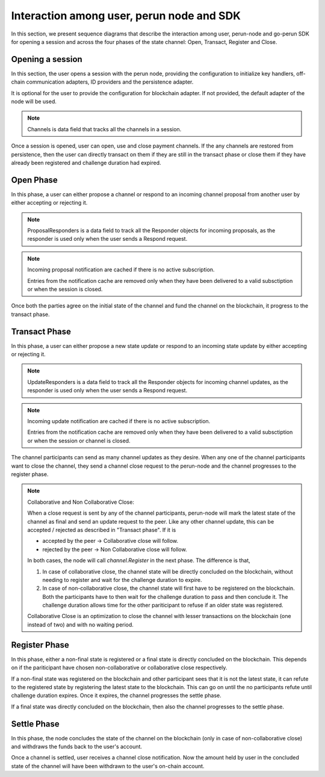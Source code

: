 .. SPDX-FileCopyrightText: 2021 Hyperledger
   SPDX-License-Identifier: CC-BY-4.0

Interaction among user, perun node and SDK
==========================================

In this section, we present sequence diagrams that describe the interaction
among user, perun-node and go-perun SDK for opening a session and across the
four phases of the state channel: Open, Transact, Register and Close.

Opening a session
-----------------

In this section, the user opens a session with the perun node, providing the
configuration to initialize key handlers, off-chain communication adapters, ID
providers and the persistence adapter.

It is optional for the user to provide the configuration for blockchain
adapter. If not provided, the default adapter of the node will be used.

.. image:: ../../_generated/node/seq_0_open_session.svg
  :align: Center
  :alt: Image not available

.. note::
  Channels is data field that tracks all the channels in a session.

Once a session is opened, user can open, use and close payment channels. If the
any channels are restored from persistence, then the user can directly transact
on them if they are still in the transact phase or close them if they have
already been registered and challenge duration had expired.

Open Phase
----------

In this phase, a user can either propose a channel or respond to an incoming
channel proposal from another user by either accepting or rejecting it.

.. image:: ../../_generated/node/seq_1_open.svg
  :align: Center
  :alt: Image not available

.. note::
  ProposalResponders is a data field to track all the Responder objects for
  incoming proposals, as the responder is used only when the user sends a
  Respond request.

.. note::
  Incoming proposal notification are cached if there is no active subscription.

  Entries from the notification cache are removed only when they have been
  delivered to a valid subsctiption or when the session is closed.
  
Once both the parties agree on the initial state of the channel and fund the
channel on the blockchain, it progress to the transact phase.

Transact Phase
--------------

In this phase, a user can either propose a new state update or respond to an
incoming state update by either accepting or rejecting it.

.. image:: ../../_generated/node/seq_2_transact.svg
  :align: Center
  :alt: Image not available


.. note::
  UpdateResponders is a data field to track all the Responder objects for
  incoming channel updates, as the responder is used only when the user sends a
  Respond request.

.. note::
  Incoming update notification are cached if there is no active subscription.

  Entries from the notification cache are removed only when they have been
  delivered to a valid subsctiption or when the session or channel is closed.
  

The channel participants can send as many channel updates as they desire. When
any one of the channel participants want to close the channel, they send a
channel close request to the perun-node and the channel progresses to the
register phase.

.. note::
  Collaborative and Non Collaborative Close:

  When a close request is sent by any of the channel participants, perun-node
  will mark the latest state of the channel as final and send an update request
  to the peer.  Like any other channel update, this can be accepted / rejected
  as described in "Transact phase". If it is

  - accepted by the peer -> Collaborative close will follow. 
  - rejected by the peer -> Non Collaborative close will follow.

  In both cases, the node will call `channel.Register` in the next phase. The
  difference is that,

  1. In case of collaborative close, the channel state will be directly
     concluded on the blockchain, without needing to register and wait for the
     challenge duration to expire.

  2. In case of non-collaborative close, the channel state will first have to
     be registered on the blockchain. Both the participants have to then wait
     for the challenge duration to pass and then conclude it. The challenge
     duration allows time for the other pariticipant to refuse if an older
     state was registered.
     
  Collaborative Close is an optimization to close the channel with lesser
  transactions on the blockchain (one instead of two) and with no waiting
  period.


Register Phase
--------------

In this phase, either a non-final state is registered or a final state is
directly concluded on the blockchain. This depends on if the pariticipant have
chosen non-collaborative or collaborative close respectively.

.. image:: ../../_generated/node/seq_3_register.svg
  :align: Center
  :alt: Image not available

If a non-final state was registered on the blockchain and other participant
sees that it is not the latest state, it can refute to the registered state by
registering the latest state to the blockchain. This can go on until the no
participants refute until challenge duration expires. Once it expires, the
channel progresses the settle phase.

If a final state was directly concluded on the blockchain, then also the
channel progresses to the settle phase.

Settle Phase
------------

In this phase, the node concludes the state of the channel on the blockchain
(only in case of non-collaborative close) and withdraws the funds back to the
user's account.

.. image:: ../../_generated/node/seq_4_settle.svg
  :align: Center
  :alt: Image not available

Once a channel is settled, user receives a channel close notification. Now the
amount held by user in the concluded state of the channel will have been
withdrawn to the user's on-chain account.
